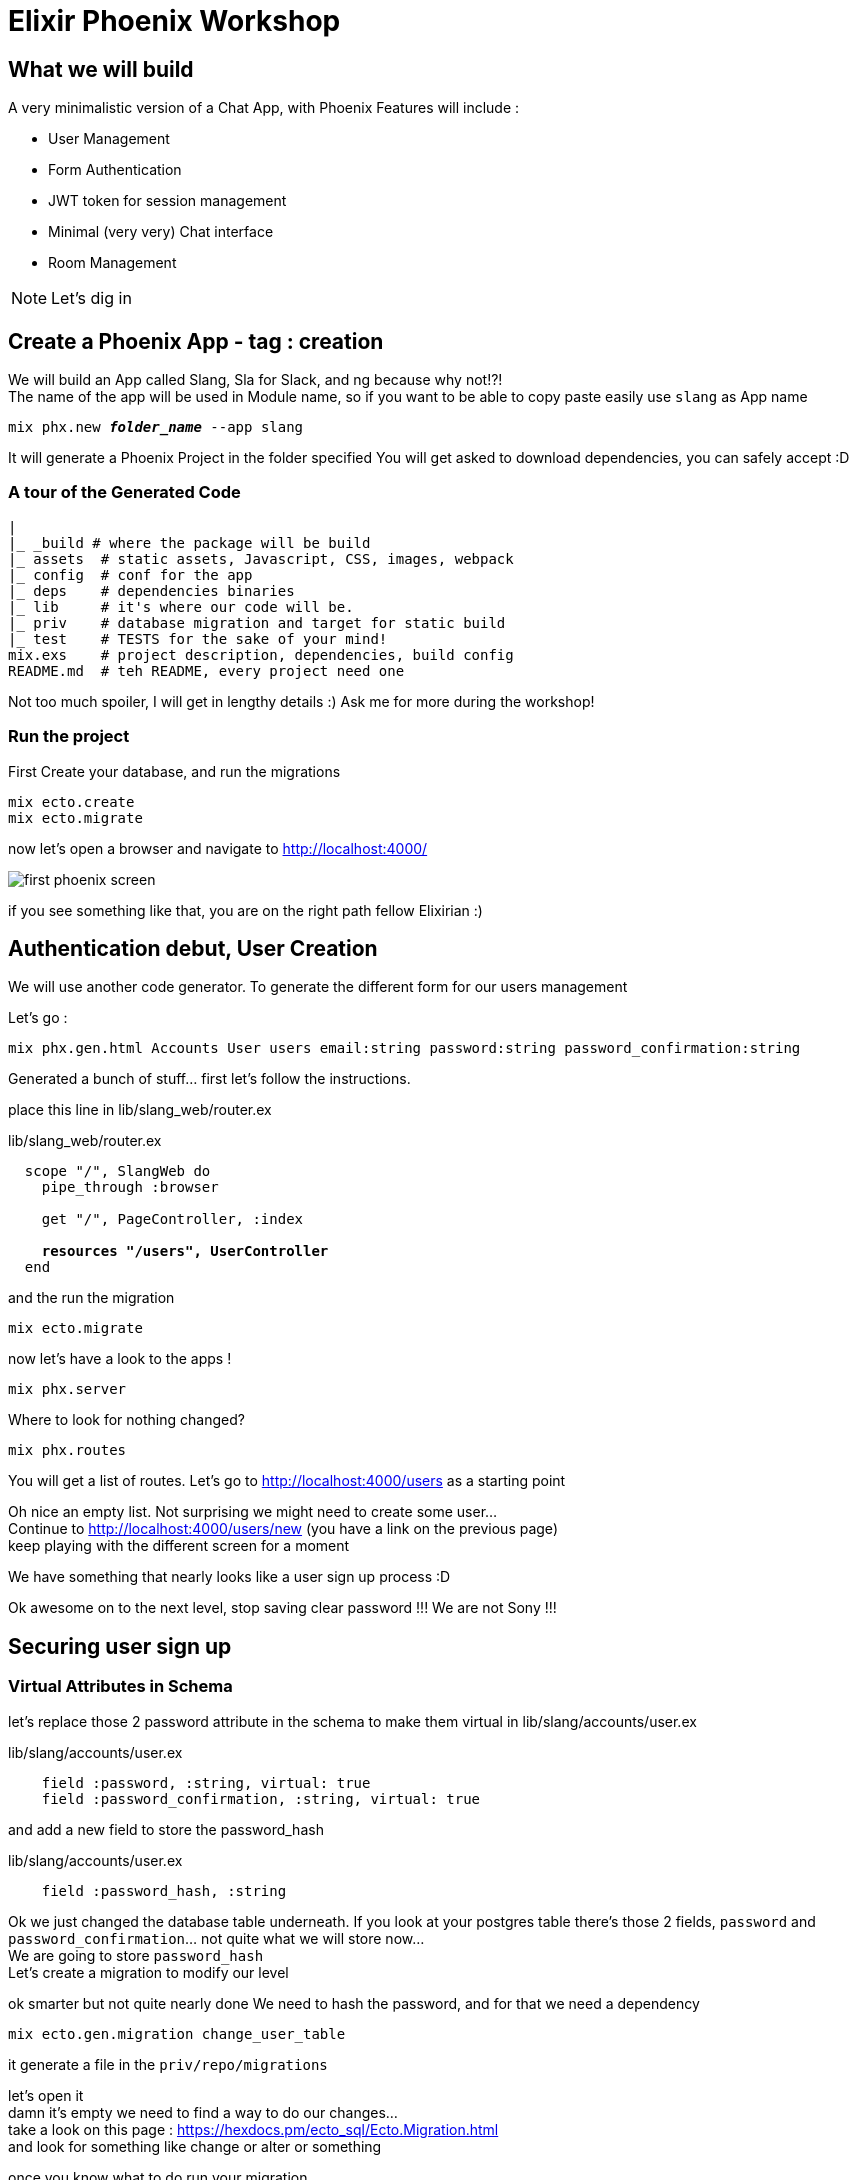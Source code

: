 :source-highlighter: highlightjs
:highlightjsdir: highlight
:imagesdir: pictures

= Elixir Phoenix Workshop

== What we will build

A very minimalistic version of a Chat App, with Phoenix
Features will include : 

- User Management
- Form Authentication
- JWT token for session management
- Minimal (very very) Chat interface
- Room Management

NOTE: Let's dig in

== Create a Phoenix App - tag : creation

We will build an App called Slang, Sla for Slack, and ng because why not!?! +
The name of the app will be used in Module name, so if you want to be able to copy paste easily use `slang` as App name

[source,shell,subs="+quotes,+macros"]
----
mix phx.new *_folder_name_* --app slang
----

It will generate a Phoenix Project in the folder specified
You will get asked to download dependencies, you can safely accept :D

=== A tour of the Generated Code

[source, subs="+quotes,+macros"]
----
|
|_ \_build # where the package will be build
|_ assets  # static assets, Javascript, CSS, images, webpack
|_ config  # conf for the app
|_ deps    # dependencies binaries
|_ lib     # it's where our code will be.
|_ priv    # database migration and target for static build
|_ test    # TESTS for the sake of your mind!
mix.exs    # project description, dependencies, build config
README.md  # teh README, every project need one
----
Not too much spoiler, I will get in lengthy details :) Ask me for more during the workshop!

=== Run the project

First Create your database, and run the migrations
[source,shell,subs="+quotes,+macros"]
----
mix ecto.create
mix ecto.migrate
----


now let's open a browser and navigate to http://localhost:4000/[^]

image::first_phoenix_screen.png[]

if you see something like that, you are on the right path fellow Elixirian :)

== Authentication debut, User Creation 

We will use another code generator.
To generate the different form for our users management

Let's go : 
[source,shell,subs="+quotes,+macros"]
----
mix phx.gen.html Accounts User users email:string password:string password_confirmation:string
----

Generated a bunch of stuff... first let's follow the instructions.

place this line in lib/slang_web/router.ex

.lib/slang_web/router.ex
[source,elixir,subs="+quotes,+macros"]
----
  scope "/", SlangWeb do
    pipe_through :browser

    get "/", PageController, :index

    **resources "/users", UserController**
  end
----


and the run the migration

[source,shell,subs="+quotes,+macros"]
----
mix ecto.migrate
----

now let's have a look to the apps !

[source,shell,subs="+quotes,+macros"]
----
mix phx.server
----

Where to look for nothing changed?

[source,shell,subs="+quotes,+macros"]
----
mix phx.routes
----
You will get a list of routes.
Let's go to http://localhost:4000/users[^] as a starting point

Oh nice an empty list.
Not surprising we might need to create some user... + 
Continue to http://localhost:4000/users/new[^] (you have a link on the previous page) +
keep playing with the different screen for a moment

We have something that nearly looks like a user sign up process :D

Ok awesome on to the next level, stop saving clear password !!! We are not Sony !!! 

== Securing user sign up

=== Virtual Attributes in Schema

let's replace those 2 password attribute in the schema to make them virtual in lib/slang/accounts/user.ex

.lib/slang/accounts/user.ex
[source,elixir,subs="+quotes,+macros"]
----
    field :password, :string, virtual: true
    field :password_confirmation, :string, virtual: true
----
and add a new field to store the password_hash

.lib/slang/accounts/user.ex
[source,elixir,subs="+quotes,+macros"]
----
    field :password_hash, :string
----

Ok we just changed the database table underneath.
If you look at your postgres table there's those 2 fields, `password` and `password_confirmation`... not quite what we will store now... +
We are going to store `password_hash` +
Let's create a migration to modify our level

ok smarter but not quite nearly done
We need to hash the password, and for that we need a dependency

[source,shell,subs="+quotes,+macros"]
----
mix ecto.gen.migration change_user_table
----
it generate a file in the `priv/repo/migrations`

let's open it +
damn it's empty we need to find a way to do our changes... +
take a look on this page : https://hexdocs.pm/ecto_sql/Ecto.Migration.html[^] +
and look for something like change or alter or something

once you know what to do run your migration
[source,shell,subs="+quotes,+macros"]
----
mix ecto.migrate
----

and check your table in postgres pgadmin3 or 4 or anything you want and see that it has changed :)

ok if you can't make it on the migration, here it is :

.priv/repo/migrations/_timestamp_change_user_table.exs
[source,elixir,subs="+quotes,+macros"]
----
defmodule Slang.Repo.Migrations.Change_user_table do
  use Ecto.Migration

  def change do
    alter table("users") do
      add :password_hash, :text
      remove :password
      remove :password_confirmation
    end
  end
end
----









=== Hashing the password

let's open mix.exs and add a dependency to hash password

.mix.exs
[source,elixir,subs="+quotes,+macros"]
----
  defp deps do
    [
    ...
        {:comeonin, "~> 4.0"},
        {:bcrypt_elixir, "~> 0.12"},	
    ...
    ]
----

now get those new dependencies and restart our dev environment
[source,shell,subs="+quotes,+macros"]
----
mix deps.get
mix phx.server
----
And we are back up :D

Let's hash this password !

We will do that in the changeset of the schema. +
Changesets allow filtering, casting, validation and definition of constraints when manipulating structs +
When we want to create a record in the database we just pass a Map describing the schema through a changeset pipeline and forward that to the Repo
The Repo is the "instance" that handles the order we pass to the database.

Ok back to our little complicated changeset.
replace the current changeset in the User Schema `lib/slang/accounts/user.ex` by this

.lib/slang/accounts/user.ex
[source,elixir,subs="+quotes,+macros"]
----

defmodule

  ...

  alias Slang.Accounts.User

  ...

  @doc false
  def changeset(%User{} = user, attrs) do
    user
    |> cast(attrs, [:email, :password, :password_confirmation])
    |> validate_required([:email, :password, :password_confirmation])
    |> validate_format(:email, ~r/@/) # Check that email is valid
    |> validate_length(:password, min: 8) # Check that password length is >= 8 
    |> validate_confirmation(:password) # Check that password === password_confirmation
    |> unique_constraint(:email)
    |> put_password_hash # Add put_password_hash to changeset pipeline
  end

  defp put_password_hash(changeset) do
    case changeset do
      %Ecto.Changeset{valid?: true, changes: %{password: pass}}
        ->
          put_change(changeset, :password_hash, Comeonin.Bcrypt.hashpwsalt(pass))
      _ ->
          changeset
    end
  end
----
What does it do ?

the alias is a macro that enable the compiler to use the User Schema inside the changeset itself. It's like an import in other language

- cast : will compare types of the map attributes(attrs) and the types of the User schema
- validate_required : check that everything has been set in the map
- validate_format : validate that the email as a @ somewhere
- validate_length : makes it more complicated to set a password....
- validate_confirmation : will compare the `password` and `password_confirmation`, it's a build in validator... Neat huh?
- unique_constraint : verify that email isn't already registered
- put_password_hash : it's our user defined function bellow

put_password_hash verify that the changeset is valid with an awesome pattern match that verify things andcat same time assign password to pass +
then use Comeonin (our new dependency) to hash the password and return a new changeset with the password_hash attributes set correctly with the hash

tag after those changes is `hashing_password`

pfffewwww... not a bad thing done

Now we can create a user and store it's hashed password and life is good and create, except we have no screen to login !

=== Login Screen 

We will play with phoenix forms and understand how router forms controllers and views interact ! How supremely excited it is ! (is that too much?)

Let's take a look at this http://localhost:4000/users/new[^]

I'd say that it look close to a login screen...
We'll use that as a base for our new login screen !

But first let's create a url for this login page, in `lib/slang_web/router.ex`

Before we change something let me give you some kind of explanations +
How is this router working :

First thing we notice is that pipeline, 

.lib/slang_web/router.ex
[source,elixir,subs="+quotes,+macros"]
----
  pipeline :browser do
    plug :accepts, ["html"]
    plug :fetch_session
    plug :fetch_flash
    plug :protect_from_forgery
    plug :put_secure_browser_headers
  end
----

What's a pipeline?
As it's name let think it's a pipeline through which every request entering phoenix will transit.
Each step of the pipeline is an elixir plug. A plug is A specification for composable modules between web applications, this is the building block of nearly every web application in Elixir.

so here we will go through:

- verifiy that the request speaks html
- attach the session to the connection (req/resp in phoenix) +
  the session is stored in a JWT token as a cookie comming from the browser. yes we are stateless by default :D
- attach the flash message - specific part of the session to store message for the user, +
  it's a build in mechanism in phoenix - we want to display messages to our user when an action is done during a navigation (saving a form for example)
- protect_from_forgery is pretty explicit - it protects from forgery :)
- secure the browser headers - another security plug to protect the users and the app.

Next in the router is another pipeline used for api - we will see that later in the workshop

Then comes this Scope :

.lib/slang_web/router.ex
[source,elixir,subs="+quotes,+macros"]
----
  scope "/", SlangWeb do
    pipe_through :browser

    get "/", PageController, :index

    resources "/users", UserController

  end
----

Ok the scope is where the actual routing is done. +
As you can see this is where we use our browser pipeline. +
So for a connection to be handled by this scope it will have to comply with the pipeline :browser

.lib/slang_web/router.ex
[source,elixir,subs="+quotes,+macros"]
----
    get "/", PageController, :index
----
Defines a endpoint at the root of the webapp +
If the request is a GET it will be handled by the `index` function PageController refered to as the atom :index

.lib/slang_web/router.ex
[source,elixir,subs="+quotes,+macros"]
----
    resources "/users", UserController
----

resources define a complete set of urls for CRUD operation on entity
it's the equivalent of all this:

.mix phx.routes
[source,elixir,subs="+quotes,+macros"]
----
user_path  GET     /users           SlangWeb.UserController :index
user_path  GET     /users/:id/edit  SlangWeb.UserController :edit
user_path  GET     /users/new       SlangWeb.UserController :new
user_path  GET     /users/:id       SlangWeb.UserController :show
user_path  POST    /users           SlangWeb.UserController :create
user_path  PATCH   /users/:id       SlangWeb.UserController :update
           PUT     /users/:id       SlangWeb.UserController :update
user_path  DELETE  /users/:id       SlangWeb.UserController :delete
----

Here is what we are looking for, this `new` route
let's try to create a new route to our login page.
I want my login page to be at the root of my webapp : http://localhost:4000/login[^]

.lib/slang_web/router.ex
[source,elixir,subs="+quotes,+macros"]
----
    get "/login", UserController, :login
----

let's had that at the end of our scope
you can try the URL in your browser right now, but it will fail since the UserController can't handle our login operation yet. Let's fix that !

Open `lib/slang_web/controller/user_controller.ex`

We have a lot of function in there... each one is handling an operation from the router. This is where the logic on the connection is handled. Please don't put too much application logic here. It's not the best place, your logic should go in the `lib/slang` folder in it's respectable domain :)

Now we really need this login action to be implemented, since we want to copy the new page, let's also copy the new function from our UserController and rename it login 

.lib/slang_web/controller/user_controller.ex
[source,elixir,subs="+quotes,+macros"]
----
  def login(conn, _params) do
    changeset = Accounts.change_user(%User{})
    render(conn, "new.html", changeset: changeset)
  end
----

if we point to the `new.html` template, phoenix is happily showing you the new form, but we want a login form... so :

.lib/slang_web/controller/user_controller.ex
[source,elixir,subs="+quotes,+macros"]
----
  def login(conn, _params) do
    changeset = Accounts.change_user(%User{})
    render(conn, "login.html", changeset: changeset)
  end
----

Now Phoenix is not happy anymore, he commands us to create a login template... let's oblige :)

just copy paste this file `lib/slang_web/templates/user/new.html.eex` to `lib/slang_web/templates/user/login.html.eex`

It renders something ! Awesome ! Well done fellow Elixirian !

Now let's customize our new login page !
Take a look at the `lib/slang_web/templates/user/login.html.eex`
Oy Oy Oy it refers to some kind of form.html. 
That's a composition pattern used in the templates.
When Phoenix generate the template, it generate only one form and reuse for all the actions : creation and update

Since we are not aiming for reusability just copy the `lib/slang_web/templates/user/form.html.eex` to `lib/slang_web/templates/user/form_login.html.eex` and update the login template to reflect the change

.lib/slang_web/templates/user/login.html.eex
[source,elixir,subs="+quotes,+macros"]
----
<%= render "form_login.html", Map.put(assigns, :action, Routes.user_path(@conn, :create)) %>
----

and the `lib/slang_web/templates/user/form_login.html.eex`

.lib/slang_web/templates/user/form_login.html.eex
[source,elixir,subs="+quotes,+macros"]
----
<%= form_for @changeset, @action, fn f -> %>
  <%= if @changeset.action do %>
    <div class="alert alert-danger">
      <p>Oops, something went wrong! Please check the errors below.</p>
    </div>
  <% end %>

  <%= label f, :email %>
  <%= text_input f, :email %>
  <%= error_tag f, :email %>

  <%= label f, :password %>
  <%= password_input f, :password %>
  <%= error_tag f, :password %>

  <div>
    <%= submit "Login" %>
  </div>
<% end %>
----

Last but not least for this part, +
the user will not find the login URL by itself, we need to create a link for that on the main page !

.lib/slang_web/templates/layout/app.html.eex
[source,shell,subs="+quotes,+macros"]
----
        <nav role="navigation">
          <ul>
            <li><a href="https://hexdocs.pm/phoenix/overview.html">Get Started</a></li>
            **<li>
              <%= link "New Login", to: Routes.user_path(@conn, :login) %>
            </li>**
          </ul>
        </nav>
----

so we define a link with the phoenix helper function link, and we link to a `Routes.login_path`
But where is it comming from? How do I know ?

.mix phx.routes
[source,shell,subs="+quotes,+macros"]
----
-> % mix phx.routes
page_path  GET     /                SlangWeb.PageController :index
user_path  GET     /users           SlangWeb.UserController :index
user_path  GET     /users/:id/edit  SlangWeb.UserController :edit
user_path  GET     /users/new       SlangWeb.UserController :new
user_path  GET     /users/:id       SlangWeb.UserController :show
user_path  POST    /users           SlangWeb.UserController :create
user_path  PATCH   /users/:id       SlangWeb.UserController :update
           PUT     /users/:id       SlangWeb.UserController :update
user_path  DELETE  /users/:id       SlangWeb.UserController :delete
*user_path  GET     /login           SlangWeb.UserController :login*
----

See that last line in bold?
it's where you can find the function we are using in the template.

The `@conn` parameter is the way we refer to arguments passed to the template, so yeah the `conn` is passed as an argument to the template, that should not be a great surprise, since the connection hold the state of the request.

We can see how the param are passed to the template in the controller

.lib/slang_web/controllers/user_controller.ex
[source,elixir,subs="+quotes,+macros"]
----
  def index(conn, _params) do
    users = Accounts.list_users()
    render(conn, "index.html", users: users)
  end
----
we will pass the list of users in a Map with the key `users`

it is used in the template like this :

.lib/slang_web/templates/user/index.html.eex
[source,elixir,subs="+quotes,+macros"]
----
<%= for user <- *@users* do %>
    <tr>
      <td><%= user.email %></td>
      <td><%= user.password %></td>
      <td><%= user.password_confirmation %></td>

      <td>
        <%= link "Show", to: Routes.user_path(@conn, :show, user) %>
        <%= link "Edit", to: Routes.user_path(@conn, :edit, user) %>
        <%= link "Delete", to: Routes.user_path(@conn, :delete, user), method: :delete, data: [confirm: "Are you sure?"] %>
      </td>
    </tr>
<% end %>
----

we see that it iterates in the list of users using the `@users` syntax.
you can also see that the `user` is defined inside the template and doesn't need the `@` that the way to differenciate between template arguments and scoped variable of the template.
you can also see how to use the `for` loop in Elixir with the backward arrow `<-`

For cosmetic reason I want that when I click on the Elixir Phoenix Logo I am redirected to the index of the app, instead of the Phoenix web page.


[source,elixir,subs="+quotes,+macros"]
----
      <section class="container">

        ...

        <%= link to: Routes.page_path(@conn, :index), class: "phx-logo" do %>
          <img src="<%= Routes.static_path(@conn, "/images/phoenix.png") %>" alt="Phoenix Framework Logo"/>
        <% end %>
      </section>
----

We replace the `<a href` that surround the `img` with the Phoenix Template way to create a link. +
Same as before, we used the `Routes` helper function to redirect to the `:index` of the app.

That the end of this part concentrated on the templating system of Phoenix

The tag of the code in the repo is : `forms_template_login`

=== Managing JWT Token with Guardian

That's the worst part (in terms of complexity) - you can avoid it by moving to the tag `user_authentication_finished`

Now that we have an awesome page where we can have a user input there credential, It might be usefull to process those credential to authenticate the user !

Let's do that right now !

first we defined a `form_login` but what does it do?

.lib/slang_web/templates/user/form_login.eex
[source,elixir,subs="+quotes,+macros"]
----
<%= form_for @changeset, @action, fn f -> %>
  <%= if @changeset.action do %>
    <div class="alert alert-danger">
      <p>Oops, something went wrong! Please check the errors below.</p>
    </div>
  <% end %>

  <%= label f, :email %>
  <%= text_input f, :email %>
  <%= error_tag f, :email %>

  <%= label f, :password %>
  <%= password_input f, :password %>
  <%= error_tag f, :password %>

  <div>
    <%= submit "Login" %>
  </div>
<% end %>
----

if looks like that a function, `form_for` +
that takes 3 params, a changeset (a keyvalue map), an action (!!) and a function.

so `@action` is what will be called on submit
and the function as a parameter is simply a way to like the html tag with the elixir code. This function receive a parametre f, that is passed to each component, label, text_input, error_tag, etc...

But the action seems to come from a controller. Let's look at the `user_controller`

.lib/slang_web/controllers/user_controller.ex
[source,elixir,subs="+quotes,+macros"]
----
  def login(conn, _params) do
    changeset = Accounts.change_user(%User{})
    render(conn, "login.html", changeset: changeset)
  end
----
Hum nothing here... except we are rendering a login.html, let's look at this template

./lib/slang_web/templates/user/login.html.eex
[source,elixir,subs="+quotes,+macros"]
----
<h1>Login</h1>

<%= render "form_login.html", Map.put(assigns, :action, Routes.user_path(@conn, :create)) %>

<span><%= link "Back", to: Routes.user_path(@conn, :index) %></span>
----

Yeah here !
That's where we define the action when we add a new keyvalue to the assigns map.
`assigns` is the named of the map used to hold the variable of the template

So the action is a route pointing to the `:create` action in `UserController`
Looking at the `mix phx.routes` it's a POST which make sense since we want to push a form

But we don't want to create a user... we want to validate its email / password 

The Plan : 
- Add a new route to handle the post submition
- Create a function in the controller to handle to POST
- Delegate the check to the Accounts Module
- Find the user by it's email from the database
- Compare the hashed password from the database, with the form hashed password
- Give all that back to the controller for it to display result to the user.

Let's create a new Route in the router for that.


.lib/slang_web/router.ex
[source,elixir,subs="+quotes,+macros"]
----
  scope "/", SlangWeb do

    ...

    post "/validate_login", UserController, :validate_login
  end
----
nothing new, a post to a controller function

in the controller let's create that function

.lib/slang_web/controllers/user_controller.ex
[source,elixir,subs="+quotes,+macros"]
----
  def validate_login(conn, %{"user" => login_params}) do
    case Accounts.form_sign_in(login_params["email"], login_params["password"], conn) do 
      {:ok, conn} ->
        conn
        |> put_flash(:info, "Login successfully.")
        |> redirect(to: Routes.page_path(conn, :index))
      {:error, :unauthorized} ->
        changeset = Accounts.change_user(%User{})
        conn
        |> put_flash(:error, "Couldn't log you in")
        |> render("login.html", changeset: changeset)
    end
  end
----

it delegate the check of the password to the Accounts Module
if form_sign_in return the type `{:ok, conn}` everything is ok +
and we can redirect the user to the home page, and display a message about the success
if form_sign_in returns an error, user stays on login page, and an error is displayed

first we need a function the get a user from the database by it's email adress
.lib/slang/accounts/accounts.ex
[source,elixir,subs="+quotes,+macros"]
----
defmodule Slang.Accounts do

  import Comeonin.Bcrypt, only: [checkpw: 2, dummy_checkpw: 0]
  ...
----
first import the cryptographic function that we will use `checkpw` and `dummy_checkpw`

.lib/slang/accounts/accounts.ex
[source,elixir,subs="+quotes,+macros"]
----
  ...
  defp get_by_email(email) when is_binary(email) do
    case Repo.get_by(User, email: email) do
      nil ->
        dummy_checkpw()
        {:error, "Login error."}
      user ->
        {:ok, user}
    end
  end
----
Repo is the data repository, it handle calls to the database.
It has a convinient function that will retrieve one entity called `get_by`, takes 2 args, first is the entity, and second is a field and it's value to query

`dummy_checkpw` will create a delay when the user is not found, mimiking a password hash comparaison, to avoid email fishing on your app.

if a user is found it return it.
if no user is found it return an error.


ok now we need to create this form_sign_in function in the Accounts module

.lib/slang/accounts/accounts.ex
[source,elixir,subs="+quotes,+macros"]
----
  ...

  def form_sign_in(email, password, conn) do
    case email_password_auth(email, password) do
      {:ok, _user} ->
        {:ok, conn}
      _ ->
        {:error, :unauthorized}
    end
  end

  ...
----
it delegate the password checkin to the email_password_auth function


.lib/slang/accounts/accounts.ex
[source,elixir,subs="+quotes,+macros"]
----
  ...

  defp email_password_auth(email, password) when is_binary(email) and is_binary(password) do
    with {:ok, user} <- get_user_by_email(email),
    do: verify_password(password, user)
  end

  ...
----

call the get_user_by_email function to retrieve the entity from the database
if it does, it calls another function to verify the password

.lib/slang/accounts/accounts.ex
[source,elixir,subs="+quotes,+macros"]
----
  ...

  defp verify_password(password, %User{} = user) when is_binary(password) do
    if checkpw(password, user.password_hash) do
      {:ok, user}
    else
      {:error, :invalid_password}
     end
  end
  
  ...
----

`checkpw` is a function provided by Comeonin (our crypto dependency) to check the password against it's hashed version.

if the user password is validated it is returned
else it return as error with an invalid_password

And we are done !
We can check the password of the user and be sure it's validated

NOTE: git tag at this point is : `password_check_done`

Only thing we need to do now is store that in the JWT token of the app.
That's the job of Guardian

first add the guardian dependency:


.mix.exs
[source,elixir,subs="+quotes,+macros"]
----
  defp deps do
    [
    ...
      {:guardian, "~> 1.2.1"},
    ...
    ]
----

then configure it:

.config/config.exs
[source,elixir,subs="+quotes,+macros"]
----
# Guardian config
config :slang, Slang.Guardian,
       issuer: "slang",
       secret_key: "a2rLR0uj4W1nQ3h3kTCONdx/jGtKlnrHvu0AUv7EwLLthDFTvsjXNL3SRZbPd7x/"
----

a word on config, +
there's 2 part to the config :

- config.exs witch is the default / main config, 
- dev.exs / prod.exs which is a loaded by the config.exs based on the MIX_ENV environment variable

in order to use guardian we need to give it some implementation

.lib/guardian.ex
[source,elixir,subs="+quotes,+macros"]
----
defmodule Slang.Guardian do
  use Guardian, otp_app: :slang

  def subject_for_token(user, _claims) do
    sub = to_string(user.id)
    {:ok, sub}
  end

  def subject_for_token(_, _) do
    {:error, :reason_for_error}
  end

  def resource_from_claims(claims) do
    id = claims["sub"]
    resource = Slang.Accounts.get_user!(id)
    {:ok,  resource}
  end

  def resource_from_claims(_claims) do
    {:error, :reason_for_error}
  end
end
----

Now Guardian is configured and ready to be used.

Let's call a login function in our `form_sign_in` on success of password check like that :

.lib/slang/accounts/accounts.ex
[source,elixir,subs="+quotes,+macros"]
----
  ...
  def form_sign_in(email, password, conn) do
    case email_password_auth(email, password) do
      {:ok, user} ->
        {:ok, *login(conn, user)*}
      _ ->
        {:error, :unauthorized}
    end
  end
  ...
----

.lib/slang/accounts/accounts.ex
[source,elixir,subs="+quotes,+macros"]
----
  def login(conn, user) do
    conn 
      |> Guardian.Plug.sign_in(user)
  end
----

the `Guardin.Plug.sign_in(user)` returns a connection context that contains the token with our user Principale in it.
Now the JWT token containing the session will also hold the user definition in the encoded payload.

We now need to unwrap this data and make it available in the session of the app.

We will do that by add a new pipeline to the scope.
Creating your own pipeline to get data from the JWT Token into our session

.lib/slang_web/current_user.ex
[source,elixir,subs="+quotes,+macros"]
----
defmodule SlangWeb.CurrentUser do
  import Plug.Conn

  def init(opts), do: opts

  def call(conn, _opts) do
    current_user = Guardian.Plug.current_resource(conn)

    # Assigns the current user if it exists, and whether it is an admin or not
    assign(conn, :current_user, current_user)
  end

end
----
Creates a Plug, that only job is to look into the connection and extract the current_user using Guardian helper function `current_resource`


Now on to the pipeline

.lib/slang_web/auth_browser_pipeline.ex
[source,elixir,subs="+quotes,+macros"]
----
defmodule SlangWeb.Guardian.AuthBrowserPipeline do
  use Guardian.Plug.Pipeline, otp_app: :Slang,
  module: Slang.Guardian,
  error_handler: Slang.AuthErrorHandler

  plug Guardian.Plug.VerifySession
  plug Guardian.Plug.LoadResource, allow_blank: true
  plug SlangWeb.CurrentUser
end
----

We use others Guardian helper function to :
- Verifiy the Session in the request
- Load the resources from header and store them in the Elixir Connection
- and decode the CurrentUser into the connection also.

Using our new pipeline in the router

.lib/slang_web/router.ex
[source,elixir,subs="+quotes,+macros"]
----
  pipeline :with_session do
		plug SlangWeb.Guardian.AuthBrowserPipeline
	end
----

add it to the scope 

[source,elixir,subs="+quotes,+macros"]
----
  scope "/", SlangWeb do
    pipe_through [:browser, :with_session]
----

Our logged in user can now be retrieved from the connection

all we need is a way to see it.

Let's improve our main page and handle the login / logout
If user is Logged In, display it's email, and a logout link.
But if user is not logged In, display a login Link.

Once again we will modify the header of our main page :

.lib/slang_web/templates/layout/app.html.eex
[source,elixir,subs="+quotes,+macros"]
----
        <nav role="navigation">
          <ul>
**            <li><a href="https://hexdocs.pm/phoenix/overview.html">Get Started</a></li>
            <li>
              <%= if assigns[:current_user] do %>
                <%= link "Logout", to: Routes.user_path(@conn, :logout), method: "post" %>
                <%= assigns.current_user.email %>
                <%= assigns.current_user.id %>
              <% else %>
                _<%= link "Login", to: Routes.user_path(@conn, :login) %>_
                not connected
              <% end %>**
            </li>
          </ul>
        </nav>
----

All we had previously is the link for Login (in italic)
Now we have the logic based on the presence or not of the `:current_user` in the `assigns` map (that's the way to check if a key is present in a map `my_map[:key_to_check]`)

Oh look a logout route !
Since we have not defined it previously Phoenix will complain (vehemently with that) about that route note present in the router !

let's add a POST route for the logout

.lib/slang_web/router.ex
[source,elixir,subs="+quotes,+macros"]
----
  scope "/", SlangWeb do
    ...
 		post "/logout", UserController, :logout
    ...
  end
----

Add the Action in the controller :

.lib/slang_web/controllers/user_controller.ex
[source,elixir,subs="+quotes,+macros"]
----
  def logout(conn, _params) do
    conn 
    |> Accounts.logout
    |> redirect(to: Routes.page_path(conn, :index))
  end
----

Once again the controller will just orchestrate and delegate the action to our domain-like accounts

.lib/slang/accounts/accounts.ex
[source,elixir,subs="+quotes,+macros"]
----
  def logout(conn) do
    conn 
    |> Guardian.Plug.sign_out
  end
----

And we are all set !

User is authenticated, saved in the session for easy use, and it's displayed for the user convenience.

All this noodling is done, the worst part is over, now it will be more fun !

Once again, if you've been bored about all those copy paste to do in your app code, just checkout the branch `user_authentication_finished` copy and paste is somewhere else and attack the next chapter that will be a lot more fun !


[source,elixir,subs="+quotes,+macros"]
----
----
[source,shell,subs="+quotes,+macros"]
----
----

[source,shell,subs="+quotes,+macros"]
----
mix phx.gen.html Chat Room rooms name:string description:string
----
[source,shell,subs="+quotes,+macros"]
----
mix phx.gen.html Chat Message messages text:string sender_id:references:users room_id:references:rooms
----



And remember, Keep Elixiring :)
